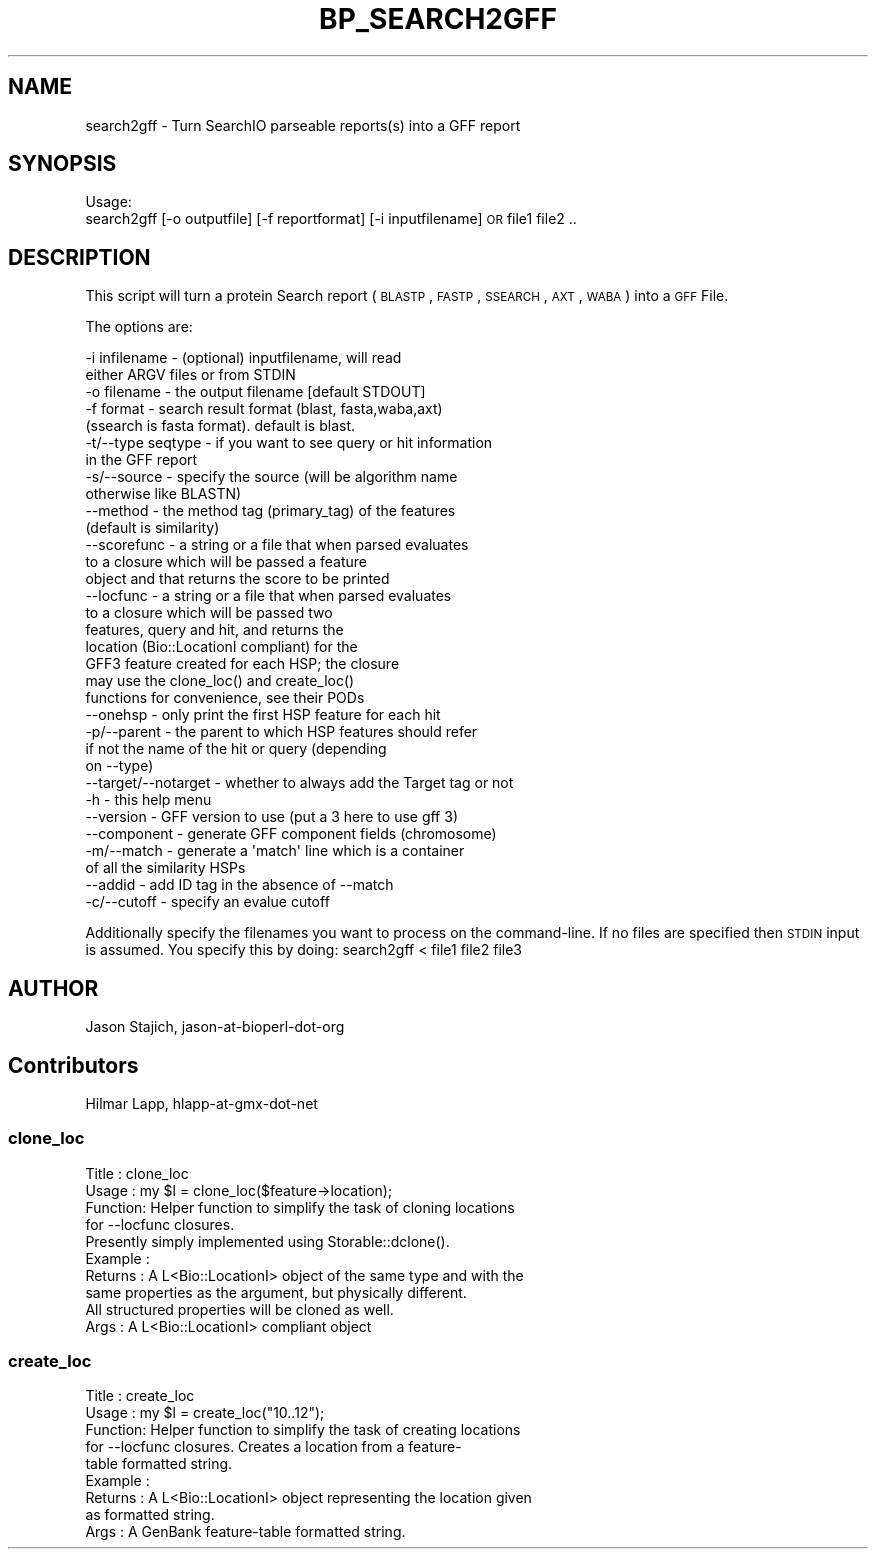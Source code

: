 .\" Automatically generated by Pod::Man 2.26 (Pod::Simple 3.23)
.\"
.\" Standard preamble:
.\" ========================================================================
.de Sp \" Vertical space (when we can't use .PP)
.if t .sp .5v
.if n .sp
..
.de Vb \" Begin verbatim text
.ft CW
.nf
.ne \\$1
..
.de Ve \" End verbatim text
.ft R
.fi
..
.\" Set up some character translations and predefined strings.  \*(-- will
.\" give an unbreakable dash, \*(PI will give pi, \*(L" will give a left
.\" double quote, and \*(R" will give a right double quote.  \*(C+ will
.\" give a nicer C++.  Capital omega is used to do unbreakable dashes and
.\" therefore won't be available.  \*(C` and \*(C' expand to `' in nroff,
.\" nothing in troff, for use with C<>.
.tr \(*W-
.ds C+ C\v'-.1v'\h'-1p'\s-2+\h'-1p'+\s0\v'.1v'\h'-1p'
.ie n \{\
.    ds -- \(*W-
.    ds PI pi
.    if (\n(.H=4u)&(1m=24u) .ds -- \(*W\h'-12u'\(*W\h'-12u'-\" diablo 10 pitch
.    if (\n(.H=4u)&(1m=20u) .ds -- \(*W\h'-12u'\(*W\h'-8u'-\"  diablo 12 pitch
.    ds L" ""
.    ds R" ""
.    ds C` ""
.    ds C' ""
'br\}
.el\{\
.    ds -- \|\(em\|
.    ds PI \(*p
.    ds L" ``
.    ds R" ''
.    ds C`
.    ds C'
'br\}
.\"
.\" Escape single quotes in literal strings from groff's Unicode transform.
.ie \n(.g .ds Aq \(aq
.el       .ds Aq '
.\"
.\" If the F register is turned on, we'll generate index entries on stderr for
.\" titles (.TH), headers (.SH), subsections (.SS), items (.Ip), and index
.\" entries marked with X<> in POD.  Of course, you'll have to process the
.\" output yourself in some meaningful fashion.
.\"
.\" Avoid warning from groff about undefined register 'F'.
.de IX
..
.nr rF 0
.if \n(.g .if rF .nr rF 1
.if (\n(rF:(\n(.g==0)) \{
.    if \nF \{
.        de IX
.        tm Index:\\$1\t\\n%\t"\\$2"
..
.        if !\nF==2 \{
.            nr % 0
.            nr F 2
.        \}
.    \}
.\}
.rr rF
.\"
.\" Accent mark definitions (@(#)ms.acc 1.5 88/02/08 SMI; from UCB 4.2).
.\" Fear.  Run.  Save yourself.  No user-serviceable parts.
.    \" fudge factors for nroff and troff
.if n \{\
.    ds #H 0
.    ds #V .8m
.    ds #F .3m
.    ds #[ \f1
.    ds #] \fP
.\}
.if t \{\
.    ds #H ((1u-(\\\\n(.fu%2u))*.13m)
.    ds #V .6m
.    ds #F 0
.    ds #[ \&
.    ds #] \&
.\}
.    \" simple accents for nroff and troff
.if n \{\
.    ds ' \&
.    ds ` \&
.    ds ^ \&
.    ds , \&
.    ds ~ ~
.    ds /
.\}
.if t \{\
.    ds ' \\k:\h'-(\\n(.wu*8/10-\*(#H)'\'\h"|\\n:u"
.    ds ` \\k:\h'-(\\n(.wu*8/10-\*(#H)'\`\h'|\\n:u'
.    ds ^ \\k:\h'-(\\n(.wu*10/11-\*(#H)'^\h'|\\n:u'
.    ds , \\k:\h'-(\\n(.wu*8/10)',\h'|\\n:u'
.    ds ~ \\k:\h'-(\\n(.wu-\*(#H-.1m)'~\h'|\\n:u'
.    ds / \\k:\h'-(\\n(.wu*8/10-\*(#H)'\z\(sl\h'|\\n:u'
.\}
.    \" troff and (daisy-wheel) nroff accents
.ds : \\k:\h'-(\\n(.wu*8/10-\*(#H+.1m+\*(#F)'\v'-\*(#V'\z.\h'.2m+\*(#F'.\h'|\\n:u'\v'\*(#V'
.ds 8 \h'\*(#H'\(*b\h'-\*(#H'
.ds o \\k:\h'-(\\n(.wu+\w'\(de'u-\*(#H)/2u'\v'-.3n'\*(#[\z\(de\v'.3n'\h'|\\n:u'\*(#]
.ds d- \h'\*(#H'\(pd\h'-\w'~'u'\v'-.25m'\f2\(hy\fP\v'.25m'\h'-\*(#H'
.ds D- D\\k:\h'-\w'D'u'\v'-.11m'\z\(hy\v'.11m'\h'|\\n:u'
.ds th \*(#[\v'.3m'\s+1I\s-1\v'-.3m'\h'-(\w'I'u*2/3)'\s-1o\s+1\*(#]
.ds Th \*(#[\s+2I\s-2\h'-\w'I'u*3/5'\v'-.3m'o\v'.3m'\*(#]
.ds ae a\h'-(\w'a'u*4/10)'e
.ds Ae A\h'-(\w'A'u*4/10)'E
.    \" corrections for vroff
.if v .ds ~ \\k:\h'-(\\n(.wu*9/10-\*(#H)'\s-2\u~\d\s+2\h'|\\n:u'
.if v .ds ^ \\k:\h'-(\\n(.wu*10/11-\*(#H)'\v'-.4m'^\v'.4m'\h'|\\n:u'
.    \" for low resolution devices (crt and lpr)
.if \n(.H>23 .if \n(.V>19 \
\{\
.    ds : e
.    ds 8 ss
.    ds o a
.    ds d- d\h'-1'\(ga
.    ds D- D\h'-1'\(hy
.    ds th \o'bp'
.    ds Th \o'LP'
.    ds ae ae
.    ds Ae AE
.\}
.rm #[ #] #H #V #F C
.\" ========================================================================
.\"
.IX Title "BP_SEARCH2GFF 1"
.TH BP_SEARCH2GFF 1 "2013-05-22" "perl v5.16.3" "User Contributed Perl Documentation"
.\" For nroff, turn off justification.  Always turn off hyphenation; it makes
.\" way too many mistakes in technical documents.
.if n .ad l
.nh
.SH "NAME"
search2gff \- Turn SearchIO parseable reports(s) into a GFF report
.SH "SYNOPSIS"
.IX Header "SYNOPSIS"
Usage:
  search2gff [\-o outputfile] [\-f reportformat] [\-i inputfilename]  \s-1OR\s0 file1 file2 ..
.SH "DESCRIPTION"
.IX Header "DESCRIPTION"
This script will turn a protein Search report (\s-1BLASTP\s0, \s-1FASTP\s0, \s-1SSEARCH\s0, 
\&\s-1AXT\s0, \s-1WABA\s0) into a \s-1GFF\s0 File.
.PP
The options are:
.PP
.Vb 10
\&   \-i infilename      \- (optional) inputfilename, will read
\&                        either ARGV files or from STDIN
\&   \-o filename        \- the output filename [default STDOUT]
\&   \-f format          \- search result format (blast, fasta,waba,axt)
\&                        (ssearch is fasta format). default is blast.
\&   \-t/\-\-type seqtype  \- if you want to see query or hit information
\&                        in the GFF report
\&   \-s/\-\-source        \- specify the source (will be algorithm name
\&                        otherwise like BLASTN)
\&   \-\-method           \- the method tag (primary_tag) of the features
\&                        (default is similarity)
\&   \-\-scorefunc        \- a string or a file that when parsed evaluates
\&                        to a closure which will be passed a feature
\&                        object and that returns the score to be printed
\&   \-\-locfunc          \- a string or a file that when parsed evaluates
\&                        to a closure which will be passed two
\&                        features, query and hit, and returns the
\&                        location (Bio::LocationI compliant) for the
\&                        GFF3 feature created for each HSP; the closure
\&                        may use the clone_loc() and create_loc()
\&                        functions for convenience, see their PODs
\&   \-\-onehsp           \- only print the first HSP feature for each hit
\&   \-p/\-\-parent        \- the parent to which HSP features should refer
\&                        if not the name of the hit or query (depending
\&                        on \-\-type)
\&   \-\-target/\-\-notarget \- whether to always add the Target tag or not
\&   \-h                 \- this help menu
\&   \-\-version          \- GFF version to use (put a 3 here to use gff 3)
\&   \-\-component        \- generate GFF component fields (chromosome)
\&   \-m/\-\-match         \- generate a \*(Aqmatch\*(Aq line which is a container
\&                        of all the similarity HSPs
\&   \-\-addid            \- add ID tag in the absence of \-\-match
\&   \-c/\-\-cutoff        \- specify an evalue cutoff
.Ve
.PP
Additionally specify the filenames you want to process on the
command-line.  If no files are specified then \s-1STDIN\s0 input is assumed.
You specify this by doing: search2gff < file1 file2 file3
.SH "AUTHOR"
.IX Header "AUTHOR"
Jason Stajich, jason-at-bioperl-dot-org
.SH "Contributors"
.IX Header "Contributors"
Hilmar Lapp, hlapp-at-gmx-dot-net
.SS "clone_loc"
.IX Subsection "clone_loc"
.Vb 4
\& Title   : clone_loc
\& Usage   : my $l = clone_loc($feature\->location);
\& Function: Helper function to simplify the task of cloning locations
\&           for \-\-locfunc closures.
\&
\&           Presently simply implemented using Storable::dclone().
\& Example :
\& Returns : A L<Bio::LocationI> object of the same type and with the
\&           same properties as the argument, but physically different.
\&           All structured properties will be cloned as well.
\& Args    : A L<Bio::LocationI> compliant object
.Ve
.SS "create_loc"
.IX Subsection "create_loc"
.Vb 5
\& Title   : create_loc
\& Usage   : my $l = create_loc("10..12");
\& Function: Helper function to simplify the task of creating locations
\&           for \-\-locfunc closures. Creates a location from a feature\-
\&           table formatted string.
\&
\& Example :
\& Returns : A L<Bio::LocationI> object representing the location given
\&           as formatted string.
\& Args    : A GenBank feature\-table formatted string.
.Ve
